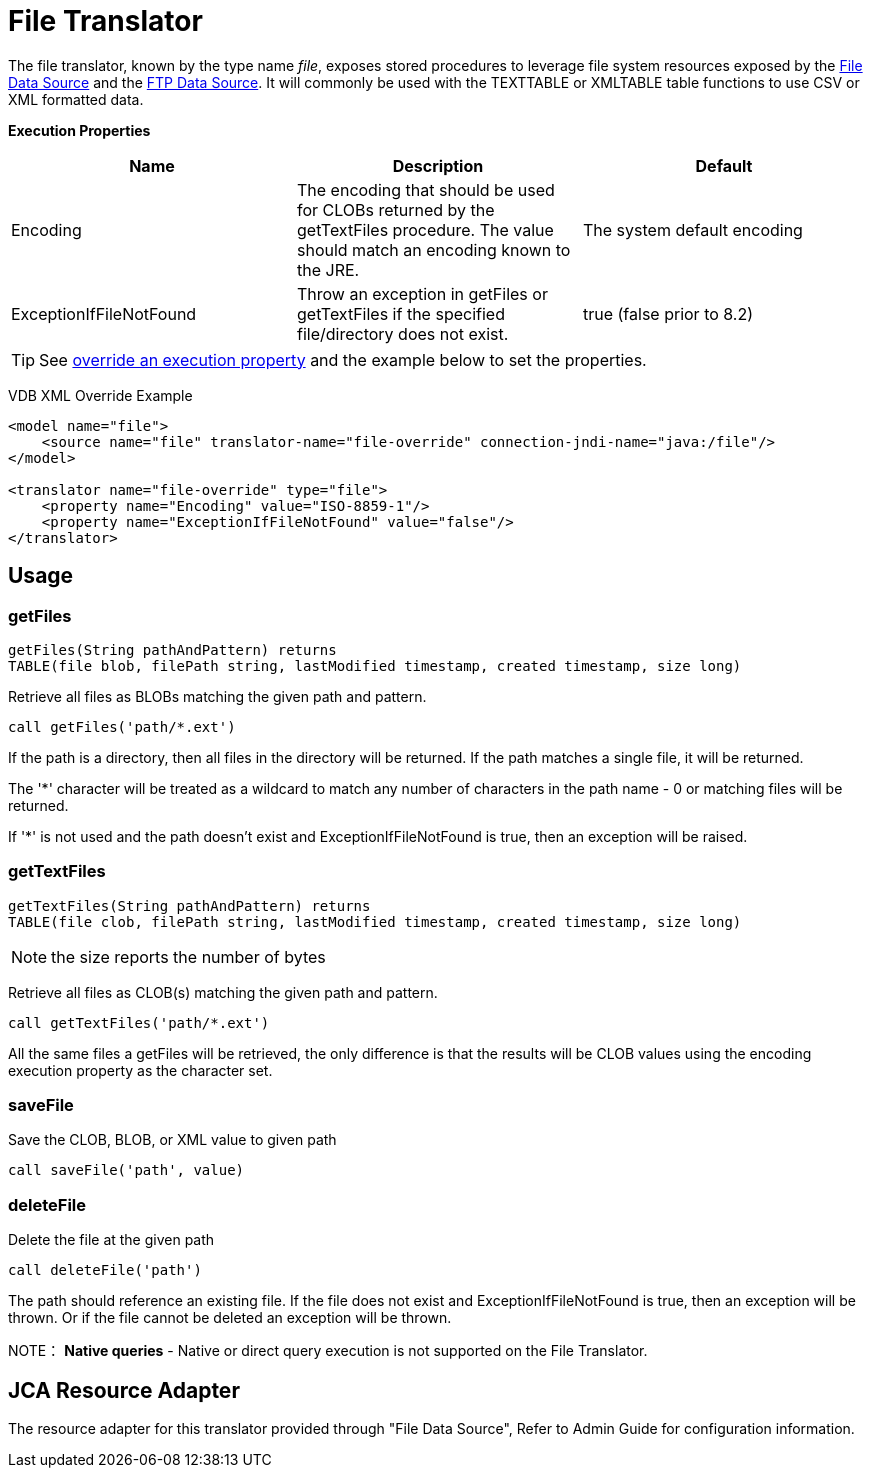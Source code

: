 
= File Translator

The file translator, known by the type name _file_, exposes stored procedures to leverage file system resources exposed 
by the link:../admin/File_Data_Sources.adoc[File Data Source] and the link:../admin/Ftp_Data_Sources.adoc[FTP Data Source]. It will commonly be used with the TEXTTABLE or XMLTABLE table functions to use CSV or XML formatted data.

*Execution Properties*

|===
|Name |Description |Default

|Encoding
|The encoding that should be used for CLOBs returned by the getTextFiles procedure.  The value should match an encoding known to the JRE.
|The system default encoding

|ExceptionIfFileNotFound
|Throw an exception in getFiles or getTextFiles if the specified file/directory does not exist.
|true (false prior to 8.2)
|===

TIP: See link:Translators.adoc#_override_execution_properties[override an execution property] and the example below to set the properties.

VDB XML Override Example
[source,xml]
----
<model name="file">
    <source name="file" translator-name="file-override" connection-jndi-name="java:/file"/>
</model>

<translator name="file-override" type="file">
    <property name="Encoding" value="ISO-8859-1"/>
    <property name="ExceptionIfFileNotFound" value="false"/>
</translator>
----

== Usage

=== getFiles

[source,sql]
----
getFiles(String pathAndPattern) returns 
TABLE(file blob, filePath string, lastModified timestamp, created timestamp, size long)
----

Retrieve all files as BLOBs matching the given path and pattern.

[source,sql]
----
call getFiles('path/*.ext')
----

If the path is a directory, then all files in the directory will be returned. If the path matches a single file, it will be returned. 

The '*' character will be treated as a wildcard to match any number of characters in the path name - 0 or matching files will be returned.

If '*' is not used and the path doesn’t exist and ExceptionIfFileNotFound is true, then an exception will be raised.

=== getTextFiles

[source,sql]
----
getTextFiles(String pathAndPattern) returns 
TABLE(file clob, filePath string, lastModified timestamp, created timestamp, size long)
----

NOTE: the size reports the number of bytes

Retrieve all files as CLOB(s) matching the given path and pattern.

[source,sql]
----
call getTextFiles('path/*.ext')
----

All the same files a getFiles will be retrieved, the only difference is that the results will be CLOB values using the encoding execution property as the character set.

=== saveFile

Save the CLOB, BLOB, or XML value to given path

[source,sql]
----
call saveFile('path', value)
----

=== deleteFile

Delete the file at the given path

[source,sql]
----
call deleteFile('path')
----

The path should reference an existing file.  If the file does not exist and ExceptionIfFileNotFound is true, then an exception will be thrown.  Or if the file
cannot be deleted an exception will be thrown.

NOTE： *Native queries* - Native or direct query execution is not supported on the File Translator.

== JCA Resource Adapter

The resource adapter for this translator provided through "File Data Source", Refer to Admin Guide for configuration information.

